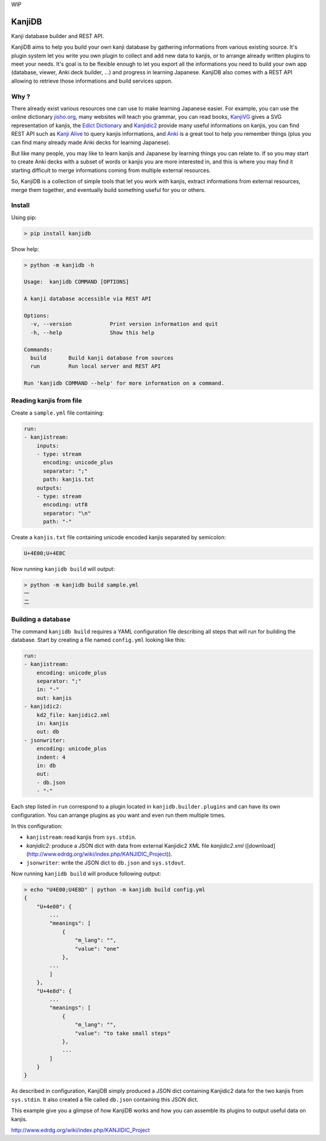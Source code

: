 
WIP

KanjiDB
=======


.. image:: https://badge.fury.io/py/kanjidb.svg
   :target: https://badge.fury.io/py/kanjidb
   :alt: PyPI version


.. image:: https://travis-ci.org/Nauja/kanjidb.png?branch=master
   :target: https://travis-ci.org/Nauja/kanjidb
   :alt: Build Status


.. image:: https://readthedocs.org/projects/kanjidb/badge/?version=latest
   :target: https://kanjidb.readthedocs.io/en/latest/?badge=latest
   :alt: Documentation Status


.. image:: https://circleci.com/gh/Nauja/kanjidb/tree/circleci-project-setup.svg?style=svg
   :target: https://circleci.com/gh/Nauja/kanjidb/tree/circleci-project-setup
   :alt: CircleCI


.. image:: https://codeclimate.com/github/Nauja/kanjidb/badges/coverage.svg
   :target: https://codeclimate.com/github/Nauja/kanjidb/coverage
   :alt: Test Coverage


.. image:: https://img.shields.io/badge/code%20style-black-000000.svg
   :target: https://github.com/psf/black
   :alt: Code style: black


.. image:: https://img.shields.io/badge/contributions-welcome-brightgreen.svg?style=flat
   :target: https://github.com/Nauja/kanjidb/issues
   :alt: contributions welcome


Kanji database builder and REST API.

KanjiDB aims to help you build your own kanji database by gathering
informations from various existing source. It's plugin system let you
write you own plugin to collect and add new data to kanjis,
or to arrange already written plugins to meet your needs. It's goal
is to be flexible enough to let you export all the informations you
need to build your own app (database, viewer, Anki deck builder, ...) and
progress in learning Japanese. KanjiDB also comes with a REST API allowing to
retrieve those informations and build services uppon.

Why ?
-----

There already exist various resources one can use to make
learning Japanese easier. For example, you can use the online
dictionary `jisho.org <https://jisho.org/>`_\ , many websites will teach
you grammar, you can read books, `KanjiVG <https://kanjivg.tagaini.net/>`_ gives a
SVG representation of kanjis, the `Edict Dictionary <http://www.edrdg.org/jmdict/edict.html>`_ and
`Kanjidic2 <http://nihongo.monash.edu/kanjidic2/index.html>`_ provide many useful informations on
kanjis, you can find REST API such as `Kanji Alive <https://www.programmableweb.com/api/kanji-alive-rest-api>`_ to query kanjis informations, and `Anki <https://apps.ankiweb.net/>`_ is a great tool to help you remember things (plus you can find
many already made Anki decks for learning Japanese).

But like many people, you may like to learn kanjis and Japanese by learning things you can relate to.
If so you may start to create Anki decks with a subset of words or kanjis you are more interested in, and
this is where you may find it starting difficult to merge informations coming from multiple external resources.

So, KanjiDB is a collection of simple tools that let you work with kanjis, extract informations from external resources,
merge them together, and eventually build something useful for you or others.

Install
-------

Using pip:

.. code-block:: bash

   > pip install kanjidb

Show help:

.. code-block:: bash

   > python -m kanjidb -h

   Usage:  kanjidb COMMAND [OPTIONS]

   A kanji database accessible via REST API

   Options:
     -v, --version            Print version information and quit
     -h, --help               Show this help

   Commands:
     build       Build kanji database from sources
     run         Run local server and REST API

   Run 'kanjidb COMMAND --help' for more information on a command.

Reading kanjis from file
------------------------

Create a ``sample.yml`` file containing:

.. code-block::

   run:
   - kanjistream:
       inputs:
       - type: stream
         encoding: unicode_plus
         separator: ";"
         path: kanjis.txt
       outputs:
       - type: stream
         encoding: utf8
         separator: "\n"
         path: "-"

Create a ``kanjis.txt`` file containing unicode encoded kanjis separated by semicolon:

.. code-block::

   U+4E00;U+4E8C

Now running ``kanjidb build`` will output:

.. code-block:: bash

   > python -m kanjidb build sample.yml
   一
   二

Building a database
-------------------

The command ``kanjidb build`` requires a YAML configuration file describing all
steps that will run for building the database. Start by creating a file named ``config.yml`` looking like this:

.. code-block:: yaml

   run:
   - kanjistream:
       encoding: unicode_plus
       separator: ";"
       in: "-"
       out: kanjis
   - kanjidic2:
       kd2_file: kanjidic2.xml
       in: kanjis
       out: db
   - jsonwriter:
       encoding: unicode_plus
       indent: 4
       in: db
       out:
       - db.json
       - "-"

Each step listed in ``run`` correspond to a plugin located in ``kanjidb.builder.plugins`` and
can have its own configuration. You can arrange plugins as you want and even run them
multiple times.

In this configuration:


* ``kanjistream``\ : read kanjis from ``sys.stdin``.
* `kanjidic2`: produce a JSON dict with data from external Kanjidic2 XML file `kanjidic2.xml` ([download](http://www.edrdg.org/wiki/index.php/KANJIDIC_Project)).
* ``jsonwriter``\ : write the JSON dict to ``db.json`` and ``sys.stdout``.

Now running ``kanjidb build`` will produce following output:

.. code-block:: bash

   > echo "U4E00;U4E8D" | python -m kanjidb build config.yml
   {
       "U+4e00": {
           ...
           "meanings": [
               {
                   "m_lang": "",
                   "value": "one"
               },
           ...
           ]
       },
       "U+4e8d": {
           ...
           "meanings": [
               {
                   "m_lang": "",
                   "value": "to take small steps"
               },
               ...
           ]
       }
   }

As described in configuration, KanjiDB simply produced a JSON dict containing
Kanjidic2 data for the two kanjis from ``sys.stdin``. It also created a file
called ``db.json`` containing this JSON dict.

This example give you a glimpse of how KanjiDB works and how you can assemble
its plugins to output useful data on kanjis.

http://www.edrdg.org/wiki/index.php/KANJIDIC_Project
